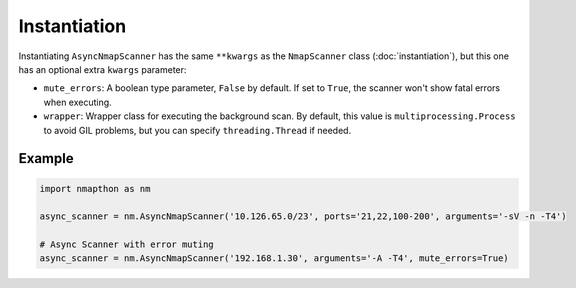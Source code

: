 Instantiation
=============

Instantiating ``AsyncNmapScanner`` has the same ``**kwargs`` as the ``NmapScanner`` class (:doc:`instantiation`), but this one has an optional extra ``kwargs`` parameter:

- ``mute_errors``: A boolean type parameter, ``False`` by default. If set to ``True``, the scanner won't show fatal errors when executing.
- ``wrapper``: Wrapper class for executing the background scan. By default, this value is ``multiprocessing.Process`` to avoid GIL problems, but you can specify ``threading.Thread`` if needed.
  
Example
+++++++

.. code-block:: python

    import nmapthon as nm

    async_scanner = nm.AsyncNmapScanner('10.126.65.0/23', ports='21,22,100-200', arguments='-sV -n -T4')

    # Async Scanner with error muting
    async_scanner = nm.AsyncNmapScanner('192.168.1.30', arguments='-A -T4', mute_errors=True)
